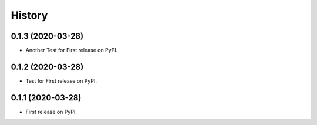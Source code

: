 =======
History
=======

0.1.3 (2020-03-28)
------------------

* Another Test for First release on PyPI.

0.1.2 (2020-03-28)
------------------

* Test for First release on PyPI.

0.1.1 (2020-03-28)
------------------

* First release on PyPI.
